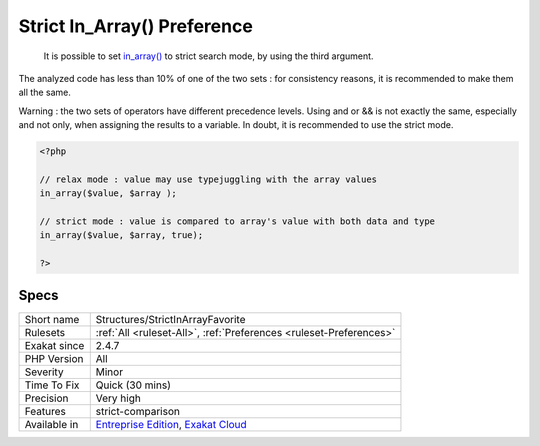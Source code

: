 .. _structures-strictinarrayfavorite:

.. _strict-in\_array()-preference:

Strict In_Array() Preference
++++++++++++++++++++++++++++

  It is possible to set `in_array() <https://www.php.net/in_array>`_ to strict search mode, by using the third argument.

The analyzed code has less than 10% of one of the two sets : for consistency reasons, it is recommended to make them all the same. 

Warning : the two sets of operators have different precedence levels. Using and or && is not exactly the same, especially and not only, when assigning the results to a variable. 
In doubt, it is recommended to use the strict mode.

.. code-block:: php
   
   <?php 
   
   // relax mode : value may use typejuggling with the array values
   in_array($value, $array );
   
   // strict mode : value is compared to array's value with both data and type
   in_array($value, $array, true);
   
   ?>

Specs
_____

+--------------+-------------------------------------------------------------------------------------------------------------------------+
| Short name   | Structures/StrictInArrayFavorite                                                                                        |
+--------------+-------------------------------------------------------------------------------------------------------------------------+
| Rulesets     | :ref:`All <ruleset-All>`, :ref:`Preferences <ruleset-Preferences>`                                                      |
+--------------+-------------------------------------------------------------------------------------------------------------------------+
| Exakat since | 2.4.7                                                                                                                   |
+--------------+-------------------------------------------------------------------------------------------------------------------------+
| PHP Version  | All                                                                                                                     |
+--------------+-------------------------------------------------------------------------------------------------------------------------+
| Severity     | Minor                                                                                                                   |
+--------------+-------------------------------------------------------------------------------------------------------------------------+
| Time To Fix  | Quick (30 mins)                                                                                                         |
+--------------+-------------------------------------------------------------------------------------------------------------------------+
| Precision    | Very high                                                                                                               |
+--------------+-------------------------------------------------------------------------------------------------------------------------+
| Features     | strict-comparison                                                                                                       |
+--------------+-------------------------------------------------------------------------------------------------------------------------+
| Available in | `Entreprise Edition <https://www.exakat.io/entreprise-edition>`_, `Exakat Cloud <https://www.exakat.io/exakat-cloud/>`_ |
+--------------+-------------------------------------------------------------------------------------------------------------------------+


